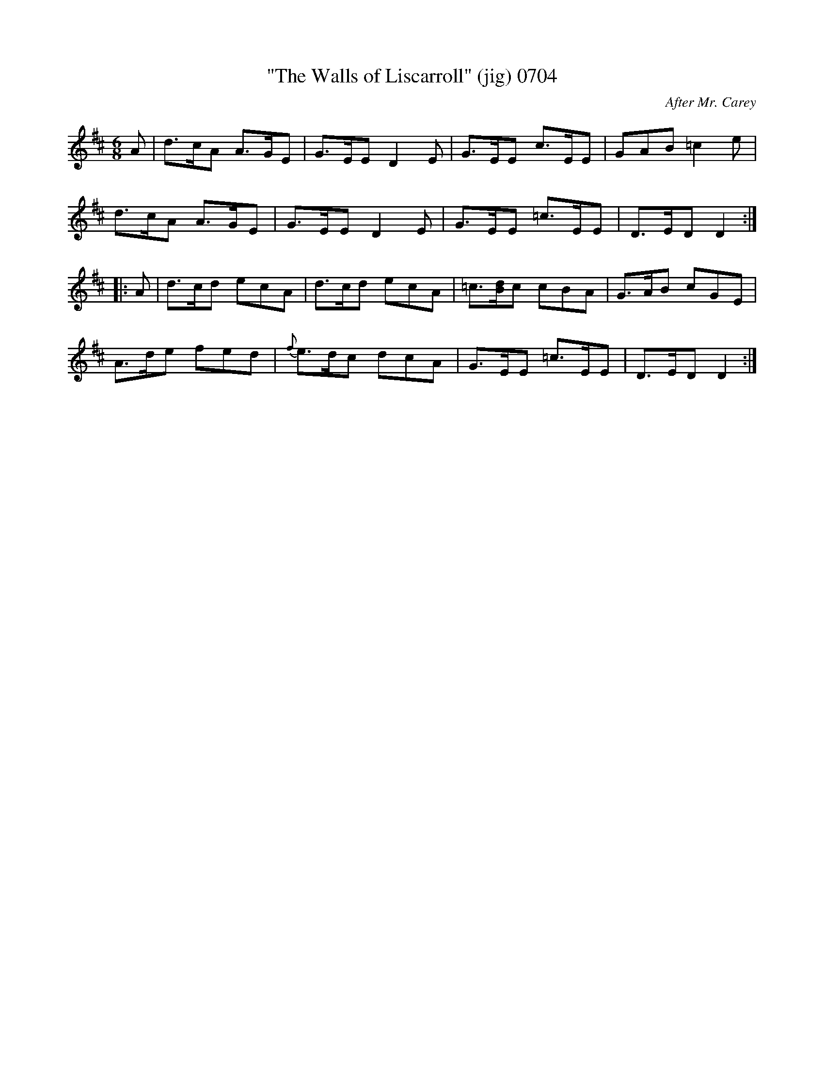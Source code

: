 X:0704
T:"The Walls of Liscarroll" (jig) 0704
C:After Mr. Carey
B:O'Neill's Music Of Ireland (The 1850) Lyon & Healy, Chicago, 1903 edition
Z:FROM O'NEILL'S TO NOTEWORTHY, FROM NOTEWORTHY TO ABC, MIDI AND .TXT BY VINCE
BRENNAN June 2003 (HTTP://WWW.SOSYOURMOM.COM)
I:abc2nwc
M:6/8
L:1/8
K:D
A|d3/2c/2A A3/2G/2E|G3/2E/2E D2E|G3/2E/2E c3/2E/2E|GAB =c2e|
d3/2c/2A A3/2G/2E|G3/2E/2E D2E|G3/2E/2E =c3/2E/2E|D3/2E/2D D2:|
|:A|d3/2c/2d ecA|d3/2c/2d ecA|=c3/2[B/2d/2]c cBA|G3/2A/2B cGE|
A3/2d/2e fed|{f}e3/2d/2c dcA|G3/2E/2E =c3/2E/2E|D3/2E/2D D2:|

